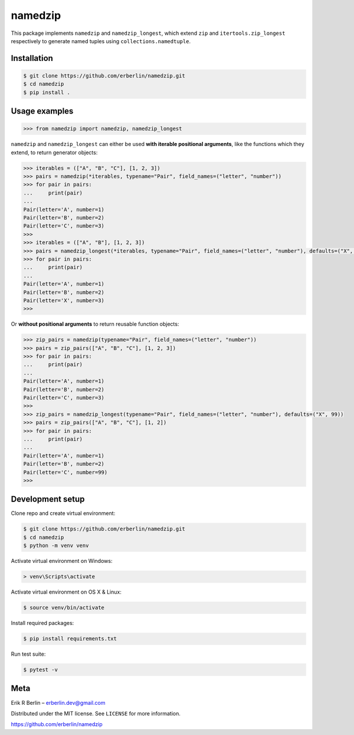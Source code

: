 ========
namedzip
========
|license|

.. |license| image:: https://img.shields.io/badge/License-MIT-blue.svg
   :target: https://lbesson.mit-license.org/

This package implements ``namedzip`` and ``namedzip_longest``, which extend ``zip`` and ``itertools.zip_longest`` respectively to generate named tuples using ``collections.namedtuple``.

Installation
------------
.. code-block:: shell

    $ git clone https://github.com/erberlin/namedzip.git
    $ cd namedzip
    $ pip install .

Usage examples
--------------
.. code:: python

   >>> from namedzip import namedzip, namedzip_longest

``namedzip`` and ``namedzip_longest`` can either be used **with iterable positional
arguments**, like the functions which they extend, to return generator objects:

.. code:: python

   >>> iterables = (["A", "B", "C"], [1, 2, 3])
   >>> pairs = namedzip(*iterables, typename="Pair", field_names=("letter", "number"))
   >>> for pair in pairs:
   ...     print(pair)
   ...
   Pair(letter='A', number=1)
   Pair(letter='B', number=2)
   Pair(letter='C', number=3)
   >>>
   >>> iterables = (["A", "B"], [1, 2, 3])
   >>> pairs = namedzip_longest(*iterables, typename="Pair", field_names=("letter", "number"), defaults=("X", 99))
   >>> for pair in pairs:
   ...     print(pair)
   ...
   Pair(letter='A', number=1)
   Pair(letter='B', number=2)
   Pair(letter='X', number=3)
   >>>

Or **without positional arguments** to return reusable function objects:

.. code:: python

   >>> zip_pairs = namedzip(typename="Pair", field_names=("letter", "number"))
   >>> pairs = zip_pairs(["A", "B", "C"], [1, 2, 3])
   >>> for pair in pairs:
   ...     print(pair)
   ...
   Pair(letter='A', number=1)
   Pair(letter='B', number=2)
   Pair(letter='C', number=3)
   >>>
   >>> zip_pairs = namedzip_longest(typename="Pair", field_names=("letter", "number"), defaults=("X", 99))
   >>> pairs = zip_pairs(["A", "B", "C"], [1, 2])
   >>> for pair in pairs:
   ...     print(pair)
   ...
   Pair(letter='A', number=1)
   Pair(letter='B', number=2)
   Pair(letter='C', number=99)
   >>>

Development setup
-----------------
Clone repo and create virtual environment:

.. code-block:: shell

   $ git clone https://github.com/erberlin/namedzip.git
   $ cd namedzip
   $ python -m venv venv

Activate virtual environment on Windows:

.. code-block:: shell

   > venv\Scripts\activate

Activate virtual environment on OS X & Linux:

.. code-block:: shell

   $ source venv/bin/activate

Install required packages:

.. code-block:: shell

   $ pip install requirements.txt

Run test suite:

.. code-block:: shell

   $ pytest -v

Meta
----

Erik R Berlin – erberlin.dev@gmail.com

Distributed under the MIT license. See ``LICENSE`` for more information.

https://github.com/erberlin/namedzip